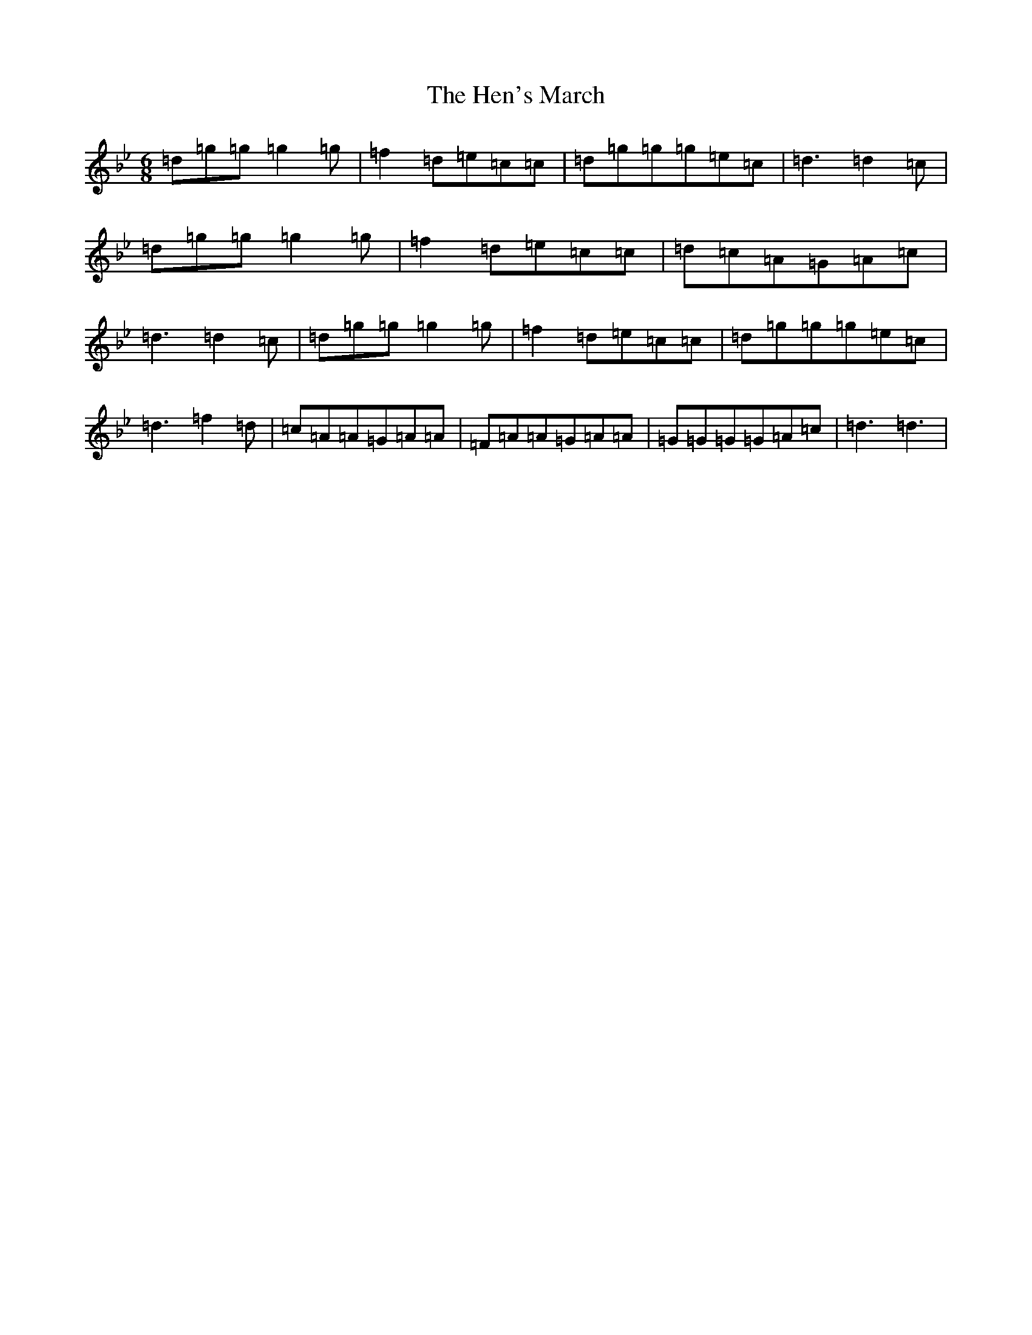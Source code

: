 X: 8964
T: Hen's March, The
S: https://thesession.org/tunes/1794#setting1794
Z: E Dorian
R: jig
M:6/8
L:1/8
K: C Dorian
=d=g=g=g2=g|=f2=d=e=c=c|=d=g=g=g=e=c|=d3=d2=c|=d=g=g=g2=g|=f2=d=e=c=c|=d=c=A=G=A=c|=d3=d2=c|=d=g=g=g2=g|=f2=d=e=c=c|=d=g=g=g=e=c|=d3=f2=d|=c=A=A=G=A=A|=F=A=A=G=A=A|=G=G=G=G=A=c|=d3=d3|